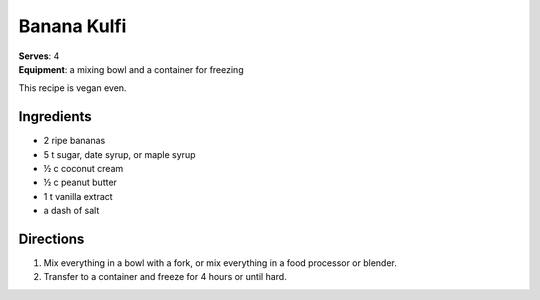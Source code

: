Banana Kulfi
*************
| **Serves**: 4
| **Equipment**: a mixing bowl and a container for freezing

This recipe is vegan even.

Ingredients
===========
- 2 ripe bananas
- 5 t sugar, date syrup, or maple syrup
- ½ c coconut cream
- ½ c peanut butter
- 1 t vanilla extract
- a dash of salt


Directions
==========
1. Mix everything in a bowl with a fork, or mix everything in a food processor or blender.
2. Transfer to a container and freeze for 4 hours or until hard.